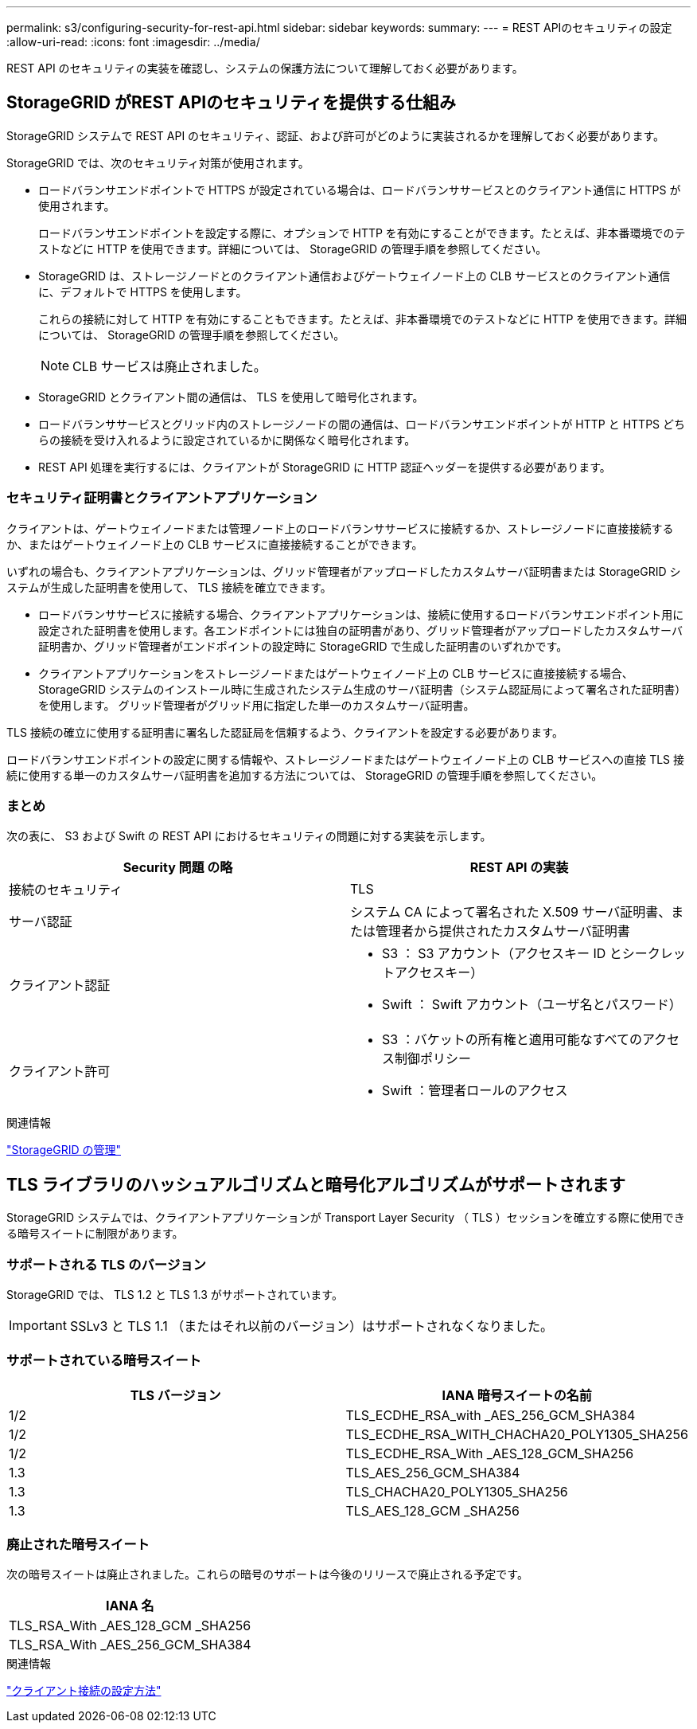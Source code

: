 ---
permalink: s3/configuring-security-for-rest-api.html 
sidebar: sidebar 
keywords:  
summary:  
---
= REST APIのセキュリティの設定
:allow-uri-read: 
:icons: font
:imagesdir: ../media/


[role="lead"]
REST API のセキュリティの実装を確認し、システムの保護方法について理解しておく必要があります。



== StorageGRID がREST APIのセキュリティを提供する仕組み

StorageGRID システムで REST API のセキュリティ、認証、および許可がどのように実装されるかを理解しておく必要があります。

StorageGRID では、次のセキュリティ対策が使用されます。

* ロードバランサエンドポイントで HTTPS が設定されている場合は、ロードバランササービスとのクライアント通信に HTTPS が使用されます。
+
ロードバランサエンドポイントを設定する際に、オプションで HTTP を有効にすることができます。たとえば、非本番環境でのテストなどに HTTP を使用できます。詳細については、 StorageGRID の管理手順を参照してください。

* StorageGRID は、ストレージノードとのクライアント通信およびゲートウェイノード上の CLB サービスとのクライアント通信に、デフォルトで HTTPS を使用します。
+
これらの接続に対して HTTP を有効にすることもできます。たとえば、非本番環境でのテストなどに HTTP を使用できます。詳細については、 StorageGRID の管理手順を参照してください。

+

NOTE: CLB サービスは廃止されました。

* StorageGRID とクライアント間の通信は、 TLS を使用して暗号化されます。
* ロードバランササービスとグリッド内のストレージノードの間の通信は、ロードバランサエンドポイントが HTTP と HTTPS どちらの接続を受け入れるように設定されているかに関係なく暗号化されます。
* REST API 処理を実行するには、クライアントが StorageGRID に HTTP 認証ヘッダーを提供する必要があります。




=== セキュリティ証明書とクライアントアプリケーション

クライアントは、ゲートウェイノードまたは管理ノード上のロードバランササービスに接続するか、ストレージノードに直接接続するか、またはゲートウェイノード上の CLB サービスに直接接続することができます。

いずれの場合も、クライアントアプリケーションは、グリッド管理者がアップロードしたカスタムサーバ証明書または StorageGRID システムが生成した証明書を使用して、 TLS 接続を確立できます。

* ロードバランササービスに接続する場合、クライアントアプリケーションは、接続に使用するロードバランサエンドポイント用に設定された証明書を使用します。各エンドポイントには独自の証明書があり、グリッド管理者がアップロードしたカスタムサーバ証明書か、グリッド管理者がエンドポイントの設定時に StorageGRID で生成した証明書のいずれかです。
* クライアントアプリケーションをストレージノードまたはゲートウェイノード上の CLB サービスに直接接続する場合、 StorageGRID システムのインストール時に生成されたシステム生成のサーバ証明書（システム認証局によって署名された証明書）を使用します。 グリッド管理者がグリッド用に指定した単一のカスタムサーバ証明書。


TLS 接続の確立に使用する証明書に署名した認証局を信頼するよう、クライアントを設定する必要があります。

ロードバランサエンドポイントの設定に関する情報や、ストレージノードまたはゲートウェイノード上の CLB サービスへの直接 TLS 接続に使用する単一のカスタムサーバ証明書を追加する方法については、 StorageGRID の管理手順を参照してください。



=== まとめ

次の表に、 S3 および Swift の REST API におけるセキュリティの問題に対する実装を示します。

|===
| Security 問題 の略 | REST API の実装 


 a| 
接続のセキュリティ
 a| 
TLS



 a| 
サーバ認証
 a| 
システム CA によって署名された X.509 サーバ証明書、または管理者から提供されたカスタムサーバ証明書



 a| 
クライアント認証
 a| 
* S3 ： S3 アカウント（アクセスキー ID とシークレットアクセスキー）
* Swift ： Swift アカウント（ユーザ名とパスワード）




 a| 
クライアント許可
 a| 
* S3 ：バケットの所有権と適用可能なすべてのアクセス制御ポリシー
* Swift ：管理者ロールのアクセス


|===
.関連情報
link:../admin/index.html["StorageGRID の管理"]



== TLS ライブラリのハッシュアルゴリズムと暗号化アルゴリズムがサポートされます

StorageGRID システムでは、クライアントアプリケーションが Transport Layer Security （ TLS ）セッションを確立する際に使用できる暗号スイートに制限があります。



=== サポートされる TLS のバージョン

StorageGRID では、 TLS 1.2 と TLS 1.3 がサポートされています。


IMPORTANT: SSLv3 と TLS 1.1 （またはそれ以前のバージョン）はサポートされなくなりました。



=== サポートされている暗号スイート

|===
| TLS バージョン | IANA 暗号スイートの名前 


 a| 
1/2
 a| 
TLS_ECDHE_RSA_with _AES_256_GCM_SHA384



 a| 
1/2
 a| 
TLS_ECDHE_RSA_WITH_CHACHA20_POLY1305_SHA256



 a| 
1/2
 a| 
TLS_ECDHE_RSA_With _AES_128_GCM_SHA256



 a| 
1.3
 a| 
TLS_AES_256_GCM_SHA384



 a| 
1.3
 a| 
TLS_CHACHA20_POLY1305_SHA256



 a| 
1.3
 a| 
TLS_AES_128_GCM _SHA256

|===


=== 廃止された暗号スイート

次の暗号スイートは廃止されました。これらの暗号のサポートは今後のリリースで廃止される予定です。

|===
| IANA 名 


 a| 
TLS_RSA_With _AES_128_GCM _SHA256



 a| 
TLS_RSA_With _AES_256_GCM_SHA384

|===
.関連情報
link:configuring-tenant-accounts-and-connections.html["クライアント接続の設定方法"]
